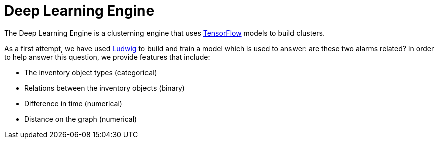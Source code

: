 = Deep Learning Engine
:imagesdir: ../assets/images

The Deep Learning Engine is a clusterning engine that uses link:https://www.tensorflow.org/[TensorFlow] models to build clusters.

As a first attempt, we have used link:https://github.com/uber/ludwig[Ludwig] to build and train a model which is used to answer: are these two alarms related?
In order to help answer this question, we provide features that include:

* The inventory object types (categorical)
* Relations between the inventory objects (binary)
* Difference in time (numerical)
* Distance on the graph (numerical)


